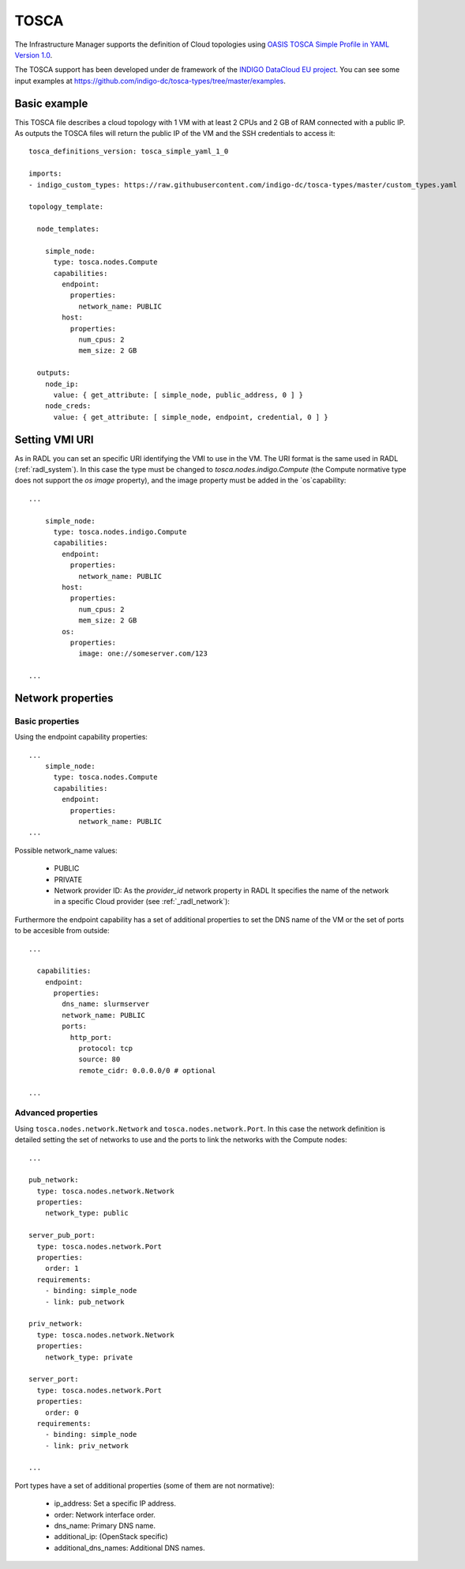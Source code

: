 .. _tosca:

TOSCA
======

The Infrastructure Manager supports the definition of Cloud topologies using `OASIS TOSCA Simple Profile in YAML Version 1.0 <http://docs.oasis-open.org/tosca/TOSCA-Simple-Profile-YAML/v1.0/TOSCA-Simple-Profile-YAML-v1.0.html>`_.

The TOSCA support has been developed under de framework of the `INDIGO DataCloud EU project <http://http://www.indigo-datacloud.eu>`_.
You can see some input examples at 
`https://github.com/indigo-dc/tosca-types/tree/master/examples <https://github.com/indigo-dc/tosca-types/tree/master/examples>`_.

Basic example
^^^^^^^^^^^^^

This TOSCA file describes a cloud topology with 1 VM with at least 2 CPUs and 2 GB of RAM connected with a public IP.
As outputs the TOSCA files will return the public IP of the VM and the SSH credentials to access it::

    tosca_definitions_version: tosca_simple_yaml_1_0

    imports:
    - indigo_custom_types: https://raw.githubusercontent.com/indigo-dc/tosca-types/master/custom_types.yaml

    topology_template:
    
      node_templates:
    
        simple_node:
          type: tosca.nodes.Compute
          capabilities:
            endpoint:
              properties:
                network_name: PUBLIC
            host:
              properties:
                num_cpus: 2
                mem_size: 2 GB

      outputs:
        node_ip:
          value: { get_attribute: [ simple_node, public_address, 0 ] }
        node_creds:
          value: { get_attribute: [ simple_node, endpoint, credential, 0 ] }

Setting VMI URI
^^^^^^^^^^^^^^^^

As in RADL you can set an specific URI identifying the VMI to use in the VM.
The URI format is the same used in RADL (:ref:`radl_system`). In this case
the type must be changed to `tosca.nodes.indigo.Compute` (the Compute normative
type does not support the `os image` property), and the image property must
be added in the `os`capability::

    ...

        simple_node:
          type: tosca.nodes.indigo.Compute
          capabilities:
            endpoint:
              properties:
                network_name: PUBLIC
            host:
              properties:
                num_cpus: 2
                mem_size: 2 GB
            os:
              properties:
                image: one://someserver.com/123

    ...

Network properties
^^^^^^^^^^^^^^^^^^


Basic properties
-----------------

Using the endpoint capability properties::

    ...
        simple_node:
          type: tosca.nodes.Compute
          capabilities:
            endpoint:
              properties:
                network_name: PUBLIC
    ...

Possible network_name values:

  * PUBLIC
  * PRIVATE
  * Network provider ID: As the `provider_id` network property in RADL
    It specifies the name of the network in a specific Cloud provider
    (see :ref:`_radl_network`):

Furthermore the endpoint capability has a set of additional properties
to set the DNS name of the VM or the set of ports to be accesible from
outside::

    ...

      capabilities:
        endpoint:
          properties:
            dns_name: slurmserver
            network_name: PUBLIC
            ports:
              http_port:
                protocol: tcp
                source: 80
                remote_cidr: 0.0.0.0/0 # optional

    ...

Advanced properties
-------------------

Using ``tosca.nodes.network.Network`` and ``tosca.nodes.network.Port``. In this case
the network definition is detailed setting the set of networks to use and the ports to 
link the networks with the Compute nodes::

    ...

    pub_network:
      type: tosca.nodes.network.Network
      properties:
        network_type: public

    server_pub_port:
      type: tosca.nodes.network.Port
      properties:
        order: 1
      requirements:
        - binding: simple_node
        - link: pub_network

    priv_network:
      type: tosca.nodes.network.Network
      properties:
        network_type: private

    server_port:
      type: tosca.nodes.network.Port
      properties:
        order: 0
      requirements:
        - binding: simple_node
        - link: priv_network

    ...

Port types have a set of additional properties (some of them are not normative):

  * ip_address: Set a specific IP address.
  * order: Network interface order.
  * dns_name: Primary DNS name.
  * additional_ip: (OpenStack specific)
  * additional_dns_names: Additional DNS names.